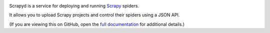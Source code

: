 |PyPI Version| |Build Status| |Coverage Status| |Python Version| |Pypi Downloads|

Scrapyd is a service for deploying and running `Scrapy <https://scrapy.org>`__ spiders.

It allows you to upload Scrapy projects and control their spiders using a JSON API.

(If you are viewing this on GitHub, open the `full documentation <https://scrapyd.readthedocs.io/>`__ for additional details.)

.. |PyPI Version| image:: https://img.shields.io/pypi/v/scrapyd.svg
   :target: https://pypi.org/project/scrapyd/
.. |Build Status| image:: https://github.com/scrapy/scrapyd/workflows/Tests/badge.svg
.. |Coverage Status| image:: https://coveralls.io/repos/github/scrapy/scrapyd/badge.svg?branch=master
   :target: https://coveralls.io/github/scrapy/scrapyd?branch=master
.. |Python Version| image:: https://img.shields.io/pypi/pyversions/scrapyd.svg
   :target: https://pypi.org/project/scrapyd/
.. |Pypi Downloads| image:: https://img.shields.io/pypi/dm/scrapyd.svg
   :target: https://pypi.python.org/pypi/scrapyd/
